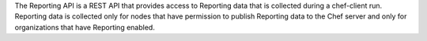 
.. tag api_reporting_summary

The Reporting API is a REST API that provides access to Reporting data that is collected during a chef-client run. Reporting data is collected only for nodes that have permission to publish Reporting data to the Chef server and only for organizations that have Reporting enabled.

.. end_tag

